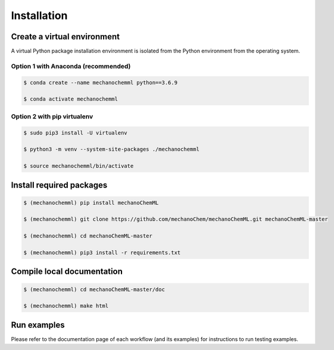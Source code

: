 ************
Installation
************


Create a virtual environment
============================

A virtual Python package installation environment is isolated from the Python environment from the operating system.

Option 1 with Anaconda (recommended)
------------------------------------


.. code-block:: bash

  $ conda create --name mechanochemml python==3.6.9

  $ conda activate mechanochemml


Option 2 with pip virtualenv
----------------------------

.. code-block:: bash

  $ sudo pip3 install -U virtualenv 

  $ python3 -m venv --system-site-packages ./mechanochemml

  $ source mechanochemml/bin/activate


Install required packages
=========================

.. code-block:: bash

  $ (mechanochemml) pip install mechanoChemML

  $ (mechanochemml) git clone https://github.com/mechanoChem/mechanoChemML.git mechanoChemML-master

  $ (mechanochemml) cd mechanoChemML-master

  $ (mechanochemml) pip3 install -r requirements.txt

Compile local documentation
===========================

.. code-block:: bash

  $ (mechanochemml) cd mechanoChemML-master/doc

  $ (mechanochemml) make html

Run examples
============

Please refer to the documentation page of each workflow (and its examples) for instructions to run testing examples.
